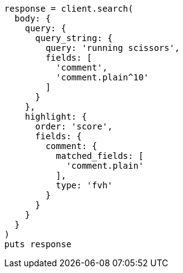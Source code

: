 [source, ruby]
----
response = client.search(
  body: {
    query: {
      query_string: {
        query: 'running scissors',
        fields: [
          'comment',
          'comment.plain^10'
        ]
      }
    },
    highlight: {
      order: 'score',
      fields: {
        comment: {
          matched_fields: [
            'comment.plain'
          ],
          type: 'fvh'
        }
      }
    }
  }
)
puts response
----
